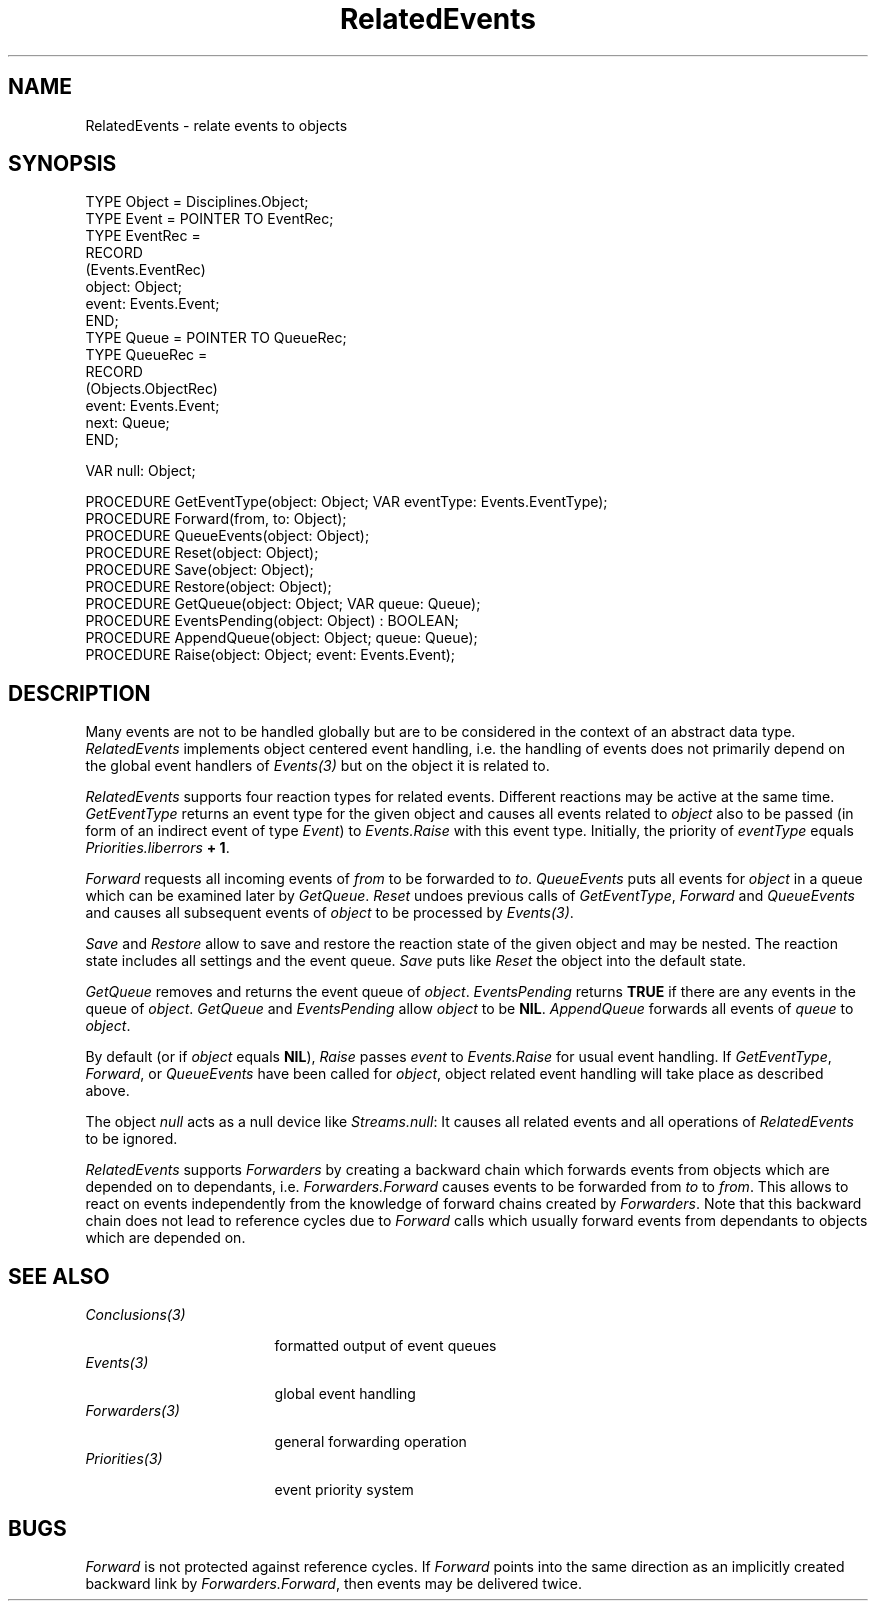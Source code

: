 .\" ---------------------------------------------------------------------------
.\" Ulm's Oberon System Documentation
.\" Copyright (C) 1989-1994 by University of Ulm, SAI, D-89069 Ulm, Germany
.\" ---------------------------------------------------------------------------
.\"    Permission is granted to make and distribute verbatim copies of this
.\" manual provided the copyright notice and this permission notice are
.\" preserved on all copies.
.\" 
.\"    Permission is granted to copy and distribute modified versions of
.\" this manual under the conditions for verbatim copying, provided also
.\" that the sections entitled "GNU General Public License" and "Protect
.\" Your Freedom--Fight `Look And Feel'" are included exactly as in the
.\" original, and provided that the entire resulting derived work is
.\" distributed under the terms of a permission notice identical to this
.\" one.
.\" 
.\"    Permission is granted to copy and distribute translations of this
.\" manual into another language, under the above conditions for modified
.\" versions, except that the sections entitled "GNU General Public
.\" License" and "Protect Your Freedom--Fight `Look And Feel'", and this
.\" permission notice, may be included in translations approved by the Free
.\" Software Foundation instead of in the original English.
.\" ---------------------------------------------------------------------------
.de Pg
.nf
.ie t \{\
.	sp 0.3v
.	ps 9
.	ft CW
.\}
.el .sp 1v
..
.de Pe
.ie t \{\
.	ps
.	ft P
.	sp 0.3v
.\}
.el .sp 1v
.fi
..
'\"----------------------------------------------------------------------------
.de Tb
.br
.nr Tw \w'\\$1MMM'
.in +\\n(Twu
..
.de Te
.in -\\n(Twu
..
.de Tp
.br
.ne 2v
.in -\\n(Twu
\fI\\$1\fP
.br
.in +\\n(Twu
.sp -1
..
'\"----------------------------------------------------------------------------
'\" Is [prefix]
'\" Ic capability
'\" If procname params [rtype]
'\" Ef
'\"----------------------------------------------------------------------------
.de Is
.br
.ie \\n(.$=1 .ds iS \\$1
.el .ds iS "
.nr I1 5
.nr I2 5
.in +\\n(I1
..
.de Ic
.sp .3
.in -\\n(I1
.nr I1 5
.nr I2 2
.in +\\n(I1
.ti -\\n(I1
If
\.I \\$1
\.B IN
\.IR caps :
.br
..
.de If
.ne 3v
.sp 0.3
.ti -\\n(I2
.ie \\n(.$=3 \fI\\$1\fP: \fBPROCEDURE\fP(\\*(iS\\$2) : \\$3;
.el \fI\\$1\fP: \fBPROCEDURE\fP(\\*(iS\\$2);
.br
..
.de Ef
.in -\\n(I1
.sp 0.3
..
'\"----------------------------------------------------------------------------
'\"	Strings - made in Ulm (tm 8/87)
'\"
'\"				troff or new nroff
'ds A \(:A
'ds O \(:O
'ds U \(:U
'ds a \(:a
'ds o \(:o
'ds u \(:u
'ds s \(ss
'\"
'\"     international character support
.ds ' \h'\w'e'u*4/10'\z\(aa\h'-\w'e'u*4/10'
.ds ` \h'\w'e'u*4/10'\z\(ga\h'-\w'e'u*4/10'
.ds : \v'-0.6m'\h'(1u-(\\n(.fu%2u))*0.13m+0.06m'\z.\h'0.2m'\z.\h'-((1u-(\\n(.fu%2u))*0.13m+0.26m)'\v'0.6m'
.ds ^ \\k:\h'-\\n(.fu+1u/2u*2u+\\n(.fu-1u*0.13m+0.06m'\z^\h'|\\n:u'
.ds ~ \\k:\h'-\\n(.fu+1u/2u*2u+\\n(.fu-1u*0.13m+0.06m'\z~\h'|\\n:u'
.ds C \\k:\\h'+\\w'e'u/4u'\\v'-0.6m'\\s6v\\s0\\v'0.6m'\\h'|\\n:u'
.ds v \\k:\(ah\\h'|\\n:u'
.ds , \\k:\\h'\\w'c'u*0.4u'\\z,\\h'|\\n:u'
'\"----------------------------------------------------------------------------
.ie t .ds St "\v'.3m'\s+2*\s-2\v'-.3m'
.el .ds St *
.de cC
.IP "\fB\\$1\fP"
..
'\"----------------------------------------------------------------------------
.de Op
.TP
.SM
.ie \\n(.$=2 .BI (+|\-)\\$1 " \\$2"
.el .B (+|\-)\\$1
..
.de Mo
.TP
.SM
.BI \\$1 " \\$2"
..
'\"----------------------------------------------------------------------------
.TH RelatedEvents 3 "Last change: 10 July 2003" "Release 0.5" "Ulm's Oberon System"
.SH NAME
RelatedEvents \- relate events to objects
.SH SYNOPSIS
.Pg
TYPE Object = Disciplines.Object;
TYPE Event = POINTER TO EventRec;
TYPE EventRec =
   RECORD
      (Events.EventRec)
      object: Object;
      event: Events.Event;
   END;
.sp 0.3
TYPE Queue = POINTER TO QueueRec;
TYPE QueueRec =
   RECORD
      (Objects.ObjectRec)
      event: Events.Event;
      next: Queue;
   END;
.sp 0.7
VAR null: Object;
.sp 0.7
PROCEDURE GetEventType(object: Object; VAR eventType: Events.EventType);
PROCEDURE Forward(from, to: Object);
PROCEDURE QueueEvents(object: Object);
PROCEDURE Reset(object: Object);
.sp 0.3
PROCEDURE Save(object: Object);
PROCEDURE Restore(object: Object);
.sp 0.3
PROCEDURE GetQueue(object: Object; VAR queue: Queue);
PROCEDURE EventsPending(object: Object) : BOOLEAN;
PROCEDURE AppendQueue(object: Object; queue: Queue);
.sp 0.3
PROCEDURE Raise(object: Object; event: Events.Event);
.Pe
.SH DESCRIPTION
Many events are not to be handled globally
but are to be considered in the context of an abstract
data type.
.I RelatedEvents
implements object centered event handling,
i.e. the handling of events does not primarily depend
on the global event handlers of \fIEvents(3)\fP
but on the object it is related to.
.LP
.I RelatedEvents
supports four reaction types for related events.
Different reactions may be active at the same time.
.I GetEventType
returns an event type for the given object and
causes all events related to \fIobject\fP also to be passed
(in form of an indirect event of type \fIEvent\fP)
to \fIEvents.Raise\fP with this event type.
Initially, the priority of \fIeventType\fP equals
\fIPriorities.liberrors\fP \fB+ 1\fP.
.LP
.I Forward
requests all incoming events of \fIfrom\fP
to be forwarded to \fIto\fP.
.I QueueEvents
puts all events for \fIobject\fP in a queue
which can be examined later by \fIGetQueue\fP.
.I Reset
undoes previous calls of
\fIGetEventType\fP, \fIForward\fP and \fIQueueEvents\fP
and causes all subsequent events of \fIobject\fP
to be processed by \fIEvents(3)\fP.
.LP
.I Save
and
.I Restore
allow to save and restore the reaction state of the given object
and may be nested.
The reaction state includes all settings and the event queue.
\fISave\fP puts like \fIReset\fP the object into the default state.
.LP
.I GetQueue
removes and returns the event queue of \fIobject\fP.
.I EventsPending
returns \fBTRUE\fP
if there are any events in the queue of \fIobject\fP.
\fIGetQueue\fP and
\fIEventsPending\fP allow \fIobject\fP to be \fBNIL\fP.
.I AppendQueue
forwards all events of \fIqueue\fP to \fIobject\fP.
.LP
By default (or if \fIobject\fP equals \fBNIL\fP),
.I Raise
passes \fIevent\fP to \fIEvents.Raise\fP for usual
event handling.
If \fIGetEventType\fP, \fIForward\fP, or \fIQueueEvents\fP
have been called for \fIobject\fP,
object related event handling will take place as
described above.
.LP
The object \fInull\fP acts as a null device
like \fIStreams.null\fP:
It causes all related events and all
operations of \fIRelatedEvents\fP to be ignored.
.LP
\fIRelatedEvents\fP supports \fIForwarders\fP by
creating a backward chain which forwards events from
objects which are depended on to dependants,
i.e. \fIForwarders.Forward\fP causes events
to be forwarded from \fIto\fP to \fIfrom\fP.
This allows to react on events independently from
the knowledge of forward chains created by \fIForwarders\fP.
Note that this backward chain does not lead to
reference cycles due to \fIForward\fP calls which usually
forward events from dependants to objects which
are depended on.
.SH "SEE ALSO"
.Tb Conclusions(3)
.Tp Conclusions(3)
formatted output of event queues
.Tp Events(3)
global event handling
.Tp Forwarders(3)
general forwarding operation
.Tp Priorities(3)
event priority system
.Te
.SH BUGS
\fIForward\fP is not protected against reference cycles.
If \fIForward\fP points into the same direction
as an implicitly created backward link by
\fIForwarders.Forward\fP, then events may be delivered twice.
.\" ---------------------------------------------------------------------------
.\" $Id: RelatedEvents.3,v 1.7 2003/07/10 09:20:32 borchert Exp $
.\" ---------------------------------------------------------------------------
.\" $Log: RelatedEvents.3,v $
.\" Revision 1.7  2003/07/10 09:20:32  borchert
.\" typo fixed
.\"
.\" Revision 1.6  1995/03/20 08:47:48  borchert
.\" RelatedEvents supports now Forwarders (but in the reverse direction)
.\"
.\" Revision 1.5  1994/09/12  16:14:35  borchert
.\" Save & Restore added
.\"
.\" Revision 1.4  1994/08/27  14:08:02  borchert
.\" null object added
.\"
.\" Revision 1.3  1994/02/25  10:15:00  borchert
.\" Assign replaced by GetEventType
.\"
.\" Revision 1.2  1992/01/07  07:26:14  borchert
.\" EventsPending added
.\"
.\" Revision 1.1  1991/11/14  08:14:06  borchert
.\" Initial revision
.\"
.\" ---------------------------------------------------------------------------

